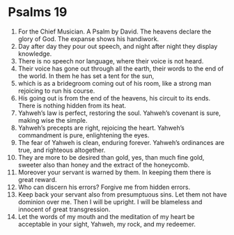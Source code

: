 ﻿
* Psalms 19
1. For the Chief Musician. A Psalm by David. The heavens declare the glory of God. The expanse shows his handiwork. 
2. Day after day they pour out speech, and night after night they display knowledge. 
3. There is no speech nor language, where their voice is not heard. 
4. Their voice has gone out through all the earth, their words to the end of the world. In them he has set a tent for the sun, 
5. which is as a bridegroom coming out of his room, like a strong man rejoicing to run his course. 
6. His going out is from the end of the heavens, his circuit to its ends. There is nothing hidden from its heat. 
7. Yahweh’s law is perfect, restoring the soul. Yahweh’s covenant is sure, making wise the simple. 
8. Yahweh’s precepts are right, rejoicing the heart. Yahweh’s commandment is pure, enlightening the eyes. 
9. The fear of Yahweh is clean, enduring forever. Yahweh’s ordinances are true, and righteous altogether. 
10. They are more to be desired than gold, yes, than much fine gold, sweeter also than honey and the extract of the honeycomb. 
11. Moreover your servant is warned by them. In keeping them there is great reward. 
12. Who can discern his errors? Forgive me from hidden errors. 
13. Keep back your servant also from presumptuous sins. Let them not have dominion over me. Then I will be upright. I will be blameless and innocent of great transgression. 
14. Let the words of my mouth and the meditation of my heart be acceptable in your sight, Yahweh, my rock, and my redeemer. 
